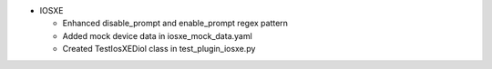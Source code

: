 * IOSXE

  - Enhanced disable_prompt and enable_prompt regex pattern
  - Added mock device data in iosxe_mock_data.yaml
  - Created TestIosXEDiol class in test_plugin_iosxe.py